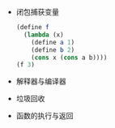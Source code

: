 #+TITLE:
#+OPTIONS: html-style:nil
#+HTML_HEAD: <link rel="stylesheet" type="text/css" href="https://gongzhitaao.org/orgcss/org.css"/>

- 闭包捕获变量

  #+begin_src scheme
    (define f
      (lambda (x)
        (define a 1)
        (define b 2)
        (cons x (cons a b))))
    (f 3)
  #+end_src

  #+ATTR_ORG: :width 200
  #+ATTR_HTML: :style width:100%; max-width:600px;
  [[./img/closure.jpg]]

- 解释器与编译器

- 垃圾回收

- 函数的执行与返回
